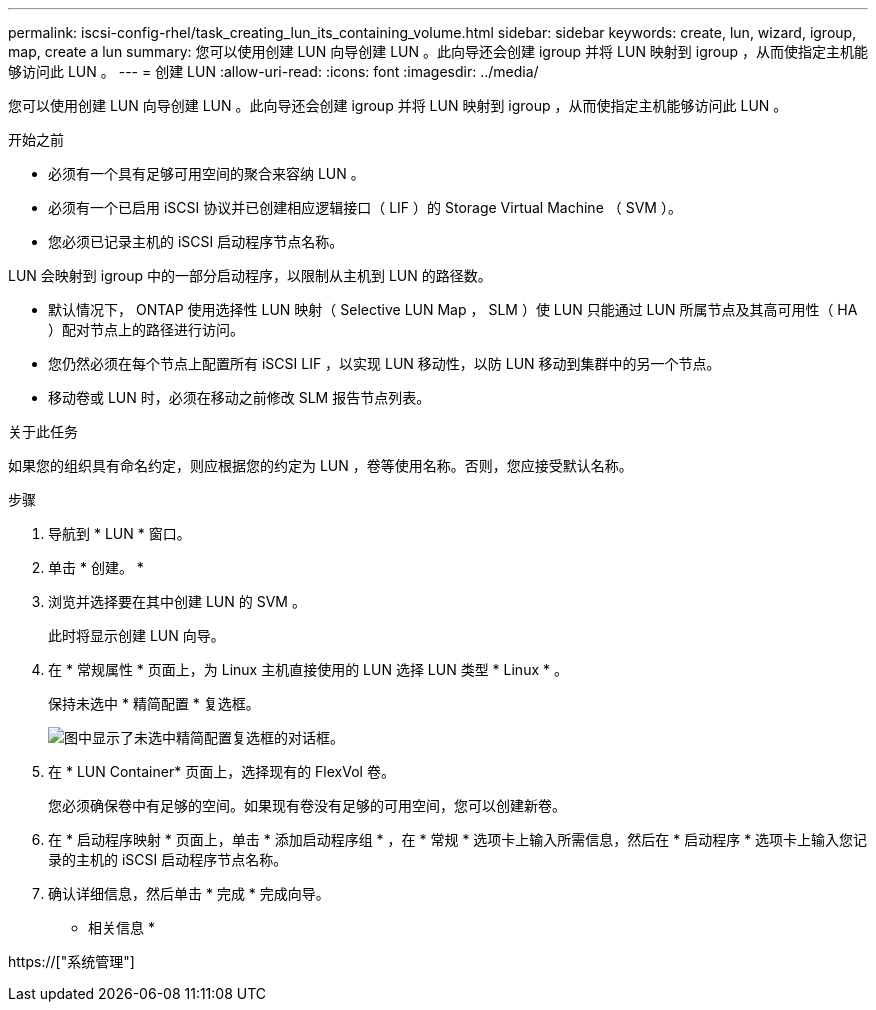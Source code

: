 ---
permalink: iscsi-config-rhel/task_creating_lun_its_containing_volume.html 
sidebar: sidebar 
keywords: create, lun, wizard, igroup, map, create a lun 
summary: 您可以使用创建 LUN 向导创建 LUN 。此向导还会创建 igroup 并将 LUN 映射到 igroup ，从而使指定主机能够访问此 LUN 。 
---
= 创建 LUN
:allow-uri-read: 
:icons: font
:imagesdir: ../media/


[role="lead"]
您可以使用创建 LUN 向导创建 LUN 。此向导还会创建 igroup 并将 LUN 映射到 igroup ，从而使指定主机能够访问此 LUN 。

.开始之前
* 必须有一个具有足够可用空间的聚合来容纳 LUN 。
* 必须有一个已启用 iSCSI 协议并已创建相应逻辑接口（ LIF ）的 Storage Virtual Machine （ SVM ）。
* 您必须已记录主机的 iSCSI 启动程序节点名称。


LUN 会映射到 igroup 中的一部分启动程序，以限制从主机到 LUN 的路径数。

* 默认情况下， ONTAP 使用选择性 LUN 映射（ Selective LUN Map ， SLM ）使 LUN 只能通过 LUN 所属节点及其高可用性（ HA ）配对节点上的路径进行访问。
* 您仍然必须在每个节点上配置所有 iSCSI LIF ，以实现 LUN 移动性，以防 LUN 移动到集群中的另一个节点。
* 移动卷或 LUN 时，必须在移动之前修改 SLM 报告节点列表。


.关于此任务
如果您的组织具有命名约定，则应根据您的约定为 LUN ，卷等使用名称。否则，您应接受默认名称。

.步骤
. 导航到 * LUN * 窗口。
. 单击 * 创建。 *
. 浏览并选择要在其中创建 LUN 的 SVM 。
+
此时将显示创建 LUN 向导。

. 在 * 常规属性 * 页面上，为 Linux 主机直接使用的 LUN 选择 LUN 类型 * Linux * 。
+
保持未选中 * 精简配置 * 复选框。

+
image::../media/lun_creation_thin_provisioned_linux_iscsi_rhel.gif[图中显示了未选中精简配置复选框的对话框。]

. 在 * LUN Container* 页面上，选择现有的 FlexVol 卷。
+
您必须确保卷中有足够的空间。如果现有卷没有足够的可用空间，您可以创建新卷。

. 在 * 启动程序映射 * 页面上，单击 * 添加启动程序组 * ，在 * 常规 * 选项卡上输入所需信息，然后在 * 启动程序 * 选项卡上输入您记录的主机的 iSCSI 启动程序节点名称。
. 确认详细信息，然后单击 * 完成 * 完成向导。


* 相关信息 *

https://["系统管理"]
